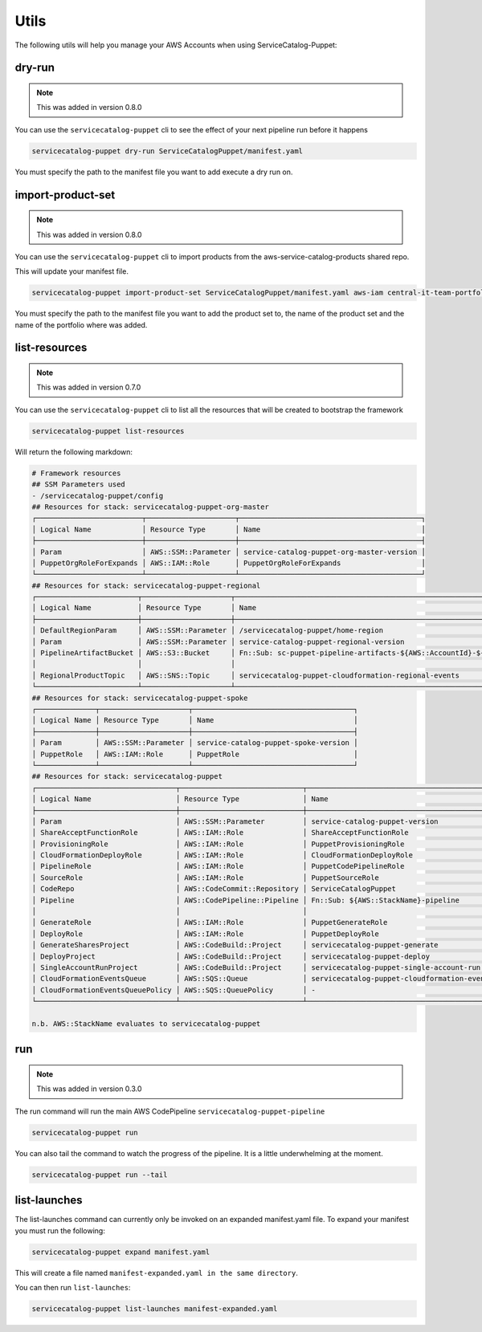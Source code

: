 Utils
=====

The following utils will help you manage your AWS Accounts when using ServiceCatalog-Puppet:

dry-run
-------

.. note::

    This was added in version 0.8.0

You can use the ``servicecatalog-puppet`` cli to see the effect of your next pipeline run before it happens


.. code-block:: bash

    servicecatalog-puppet dry-run ServiceCatalogPuppet/manifest.yaml

You must specify the path to the manifest file you want to add execute a dry run on.


import-product-set
------------------

.. note::

    This was added in version 0.8.0

You can use the ``servicecatalog-puppet`` cli to import products from the aws-service-catalog-products shared repo.

This will update your manifest file.

.. code-block:: bash

    servicecatalog-puppet import-product-set ServiceCatalogPuppet/manifest.yaml aws-iam central-it-team-portfolio

You must specify the path to the manifest file you want to add the product set to, the name of the product set and the name
of the portfolio where was added.


list-resources
--------------

.. note::

    This was added in version 0.7.0

You can use the ``servicecatalog-puppet`` cli to list all the resources that will be created to bootstrap the framework

.. code-block:: bash

    servicecatalog-puppet list-resources


Will return the following markdown:

.. code-block:: bash

    # Framework resources
    ## SSM Parameters used
    - /servicecatalog-puppet/config
    ## Resources for stack: servicecatalog-puppet-org-master
    ┌─────────────────────────┬─────────────────────┬───────────────────────────────────────────┐
    │ Logical Name            │ Resource Type       │ Name                                      │
    ├─────────────────────────┼─────────────────────┼───────────────────────────────────────────┤
    │ Param                   │ AWS::SSM::Parameter │ service-catalog-puppet-org-master-version │
    │ PuppetOrgRoleForExpands │ AWS::IAM::Role      │ PuppetOrgRoleForExpands                   │
    └─────────────────────────┴─────────────────────┴───────────────────────────────────────────┘
    ## Resources for stack: servicecatalog-puppet-regional
    ┌────────────────────────┬─────────────────────┬────────────────────────────────────────────────────────────────────────┐
    │ Logical Name           │ Resource Type       │ Name                                                                   │
    ├────────────────────────┼─────────────────────┼────────────────────────────────────────────────────────────────────────┤
    │ DefaultRegionParam     │ AWS::SSM::Parameter │ /servicecatalog-puppet/home-region                                     │
    │ Param                  │ AWS::SSM::Parameter │ service-catalog-puppet-regional-version                                │
    │ PipelineArtifactBucket │ AWS::S3::Bucket     │ Fn::Sub: sc-puppet-pipeline-artifacts-${AWS::AccountId}-${AWS::Region} │
    │                        │                     │                                                                        │
    │ RegionalProductTopic   │ AWS::SNS::Topic     │ servicecatalog-puppet-cloudformation-regional-events                   │
    └────────────────────────┴─────────────────────┴────────────────────────────────────────────────────────────────────────┘
    ## Resources for stack: servicecatalog-puppet-spoke
    ┌──────────────┬─────────────────────┬──────────────────────────────────────┐
    │ Logical Name │ Resource Type       │ Name                                 │
    ├──────────────┼─────────────────────┼──────────────────────────────────────┤
    │ Param        │ AWS::SSM::Parameter │ service-catalog-puppet-spoke-version │
    │ PuppetRole   │ AWS::IAM::Role      │ PuppetRole                           │
    └──────────────┴─────────────────────┴──────────────────────────────────────┘
    ## Resources for stack: servicecatalog-puppet
    ┌─────────────────────────────────┬─────────────────────────────┬─────────────────────────────────────────────┐
    │ Logical Name                    │ Resource Type               │ Name                                        │
    ├─────────────────────────────────┼─────────────────────────────┼─────────────────────────────────────────────┤
    │ Param                           │ AWS::SSM::Parameter         │ service-catalog-puppet-version              │
    │ ShareAcceptFunctionRole         │ AWS::IAM::Role              │ ShareAcceptFunctionRole                     │
    │ ProvisioningRole                │ AWS::IAM::Role              │ PuppetProvisioningRole                      │
    │ CloudFormationDeployRole        │ AWS::IAM::Role              │ CloudFormationDeployRole                    │
    │ PipelineRole                    │ AWS::IAM::Role              │ PuppetCodePipelineRole                      │
    │ SourceRole                      │ AWS::IAM::Role              │ PuppetSourceRole                            │
    │ CodeRepo                        │ AWS::CodeCommit::Repository │ ServiceCatalogPuppet                        │
    │ Pipeline                        │ AWS::CodePipeline::Pipeline │ Fn::Sub: ${AWS::StackName}-pipeline         │
    │                                 │                             │                                             │
    │ GenerateRole                    │ AWS::IAM::Role              │ PuppetGenerateRole                          │
    │ DeployRole                      │ AWS::IAM::Role              │ PuppetDeployRole                            │
    │ GenerateSharesProject           │ AWS::CodeBuild::Project     │ servicecatalog-puppet-generate              │
    │ DeployProject                   │ AWS::CodeBuild::Project     │ servicecatalog-puppet-deploy                │
    │ SingleAccountRunProject         │ AWS::CodeBuild::Project     │ servicecatalog-puppet-single-account-run    │
    │ CloudFormationEventsQueue       │ AWS::SQS::Queue             │ servicecatalog-puppet-cloudformation-events │
    │ CloudFormationEventsQueuePolicy │ AWS::SQS::QueuePolicy       │ -                                           │
    └─────────────────────────────────┴─────────────────────────────┴─────────────────────────────────────────────┘

    n.b. AWS::StackName evaluates to servicecatalog-puppet


run
---

.. note::

    This was added in version 0.3.0

The run command will run the main AWS CodePipeline ``servicecatalog-puppet-pipeline``

.. code-block:: bash

    servicecatalog-puppet run

You can also tail the command to watch the progress of the pipeline.  It is a little underwhelming at the moment.


.. code-block:: bash

    servicecatalog-puppet run --tail


list-launches
-------------

The list-launches command can currently only be invoked on an expanded manifest.yaml file.  To
expand your manifest you must run the following:


.. code-block:: bash

    servicecatalog-puppet expand manifest.yaml

This will create a file named ``manifest-expanded.yaml in the same directory``.

You can then run ``list-launches``:

.. code-block:: bash

    servicecatalog-puppet list-launches manifest-expanded.yaml

